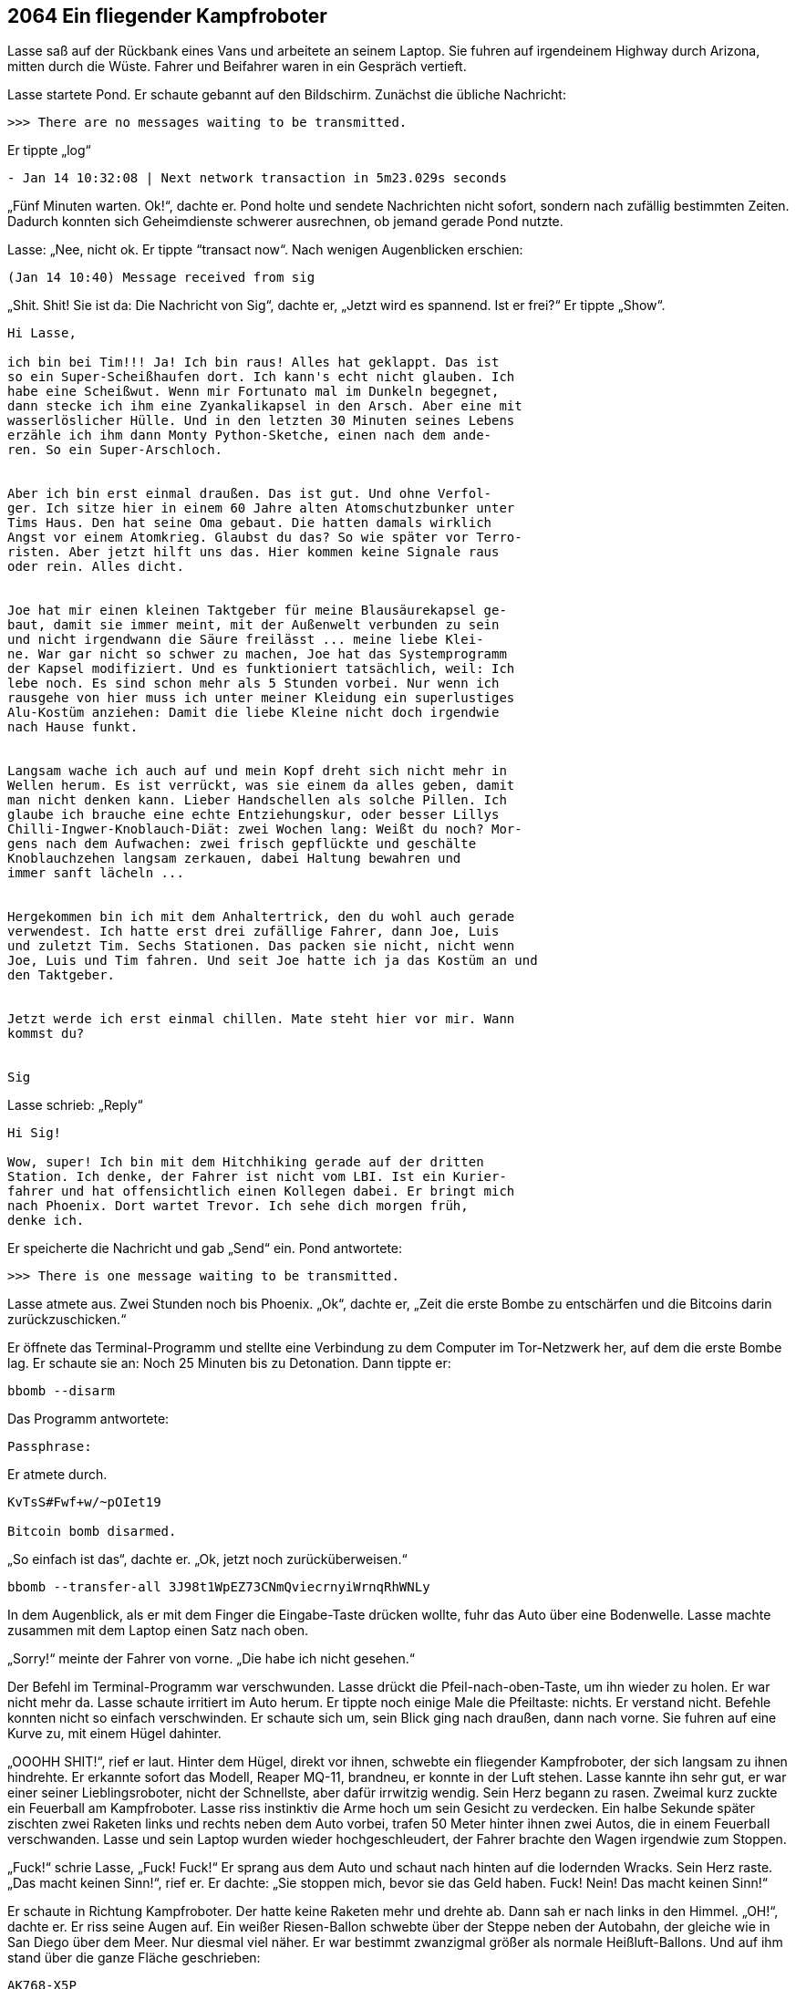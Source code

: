 == [big-number]#2064# Ein fliegender Kampfroboter 

[text-caps]#Lasse saß auf# der Rückbank eines Vans und arbeitete an seinem Laptop.
Sie fuhren auf irgendeinem Highway durch Arizona, mitten durch die Wüste.
Fahrer und Beifahrer waren in ein Gespräch vertieft.

Lasse startete Pond.
Er schaute gebannt auf den Bildschirm.
Zunächst die übliche Nachricht:

****
....
>>> There are no messages waiting to be transmitted.
....
****

Er tippte „log“ 

****
....
- Jan 14 10:32:08 | Next network transaction in 5m23.029s seconds
....
****

„Fünf Minuten warten. Ok!“, dachte er.
Pond holte und sendete Nachrichten nicht sofort, sondern nach zufällig bestimmten Zeiten.
Dadurch konnten sich Geheimdienste schwerer ausrechnen, ob jemand gerade Pond nutzte.

Lasse: „Nee, nicht ok.
Er tippte “transact now“.
Nach wenigen Augenblicken erschien:

****
....
(Jan 14 10:40) Message received from sig
....
****

„Shit. Shit!
Sie ist da: Die Nachricht von Sig“, dachte er, „Jetzt wird es spannend.
Ist er frei?“
Er tippte „Show“.

****
....
Hi Lasse,

ich bin bei Tim!!! Ja! Ich bin raus! Alles hat geklappt. Das ist
so ein Super-Scheißhaufen dort. Ich kann's echt nicht glauben. Ich
habe eine Scheißwut. Wenn mir Fortunato mal im Dunkeln begegnet,
dann stecke ich ihm eine Zyankalikapsel in den Arsch. Aber eine mit
wasserlöslicher Hülle. Und in den letzten 30 Minuten seines Lebens
erzähle ich ihm dann Monty Python-Sketche, einen nach dem ande-
ren. So ein Super-Arschloch.


Aber ich bin erst einmal draußen. Das ist gut. Und ohne Verfol-
ger. Ich sitze hier in einem 60 Jahre alten Atomschutzbunker unter
Tims Haus. Den hat seine Oma gebaut. Die hatten damals wirklich
Angst vor einem Atomkrieg. Glaubst du das? So wie später vor Terro-
risten. Aber jetzt hilft uns das. Hier kommen keine Signale raus
oder rein. Alles dicht.


Joe hat mir einen kleinen Taktgeber für meine Blausäurekapsel ge-
baut, damit sie immer meint, mit der Außenwelt verbunden zu sein
und nicht irgendwann die Säure freilässt ... meine liebe Klei-
ne. War gar nicht so schwer zu machen, Joe hat das Systemprogramm
der Kapsel modifiziert. Und es funktioniert tatsächlich, weil: Ich
lebe noch. Es sind schon mehr als 5 Stunden vorbei. Nur wenn ich
rausgehe von hier muss ich unter meiner Kleidung ein superlustiges
Alu-Kostüm anziehen: Damit die liebe Kleine nicht doch irgendwie
nach Hause funkt.


Langsam wache ich auch auf und mein Kopf dreht sich nicht mehr in
Wellen herum. Es ist verrückt, was sie einem da alles geben, damit
man nicht denken kann. Lieber Handschellen als solche Pillen. Ich
glaube ich brauche eine echte Entziehungskur, oder besser Lillys
Chilli-Ingwer-Knoblauch-Diät: zwei Wochen lang: Weißt du noch? Mor-
gens nach dem Aufwachen: zwei frisch gepflückte und geschälte
Knoblauchzehen langsam zerkauen, dabei Haltung bewahren und
immer sanft lächeln ...


Hergekommen bin ich mit dem Anhaltertrick, den du wohl auch gerade
verwendest. Ich hatte erst drei zufällige Fahrer, dann Joe, Luis
und zuletzt Tim. Sechs Stationen. Das packen sie nicht, nicht wenn
Joe, Luis und Tim fahren. Und seit Joe hatte ich ja das Kostüm an und
den Taktgeber.


Jetzt werde ich erst einmal chillen. Mate steht hier vor mir. Wann
kommst du?


Sig
....
****

Lasse schrieb: „Reply“

****
....
Hi Sig!

Wow, super! Ich bin mit dem Hitchhiking gerade auf der dritten
Station. Ich denke, der Fahrer ist nicht vom LBI. Ist ein Kurier-
fahrer und hat offensichtlich einen Kollegen dabei. Er bringt mich
nach Phoenix. Dort wartet Trevor. Ich sehe dich morgen früh,
denke ich.
....
****

Er speicherte die Nachricht und gab „Send“ ein.
Pond antwortete:

****
....
>>> There is one message waiting to be transmitted.
....
****

Lasse atmete aus.
Zwei Stunden noch bis Phoenix.
„Ok“, dachte er, „Zeit die erste Bombe zu entschärfen und die Bitcoins darin zurückzuschicken.“

Er öffnete das Terminal-Programm und stellte eine Verbindung zu dem Computer im Tor-Netzwerk her, auf dem die erste Bombe lag.
Er schaute sie an: Noch 25 Minuten bis zu Detonation.
Dann tippte er:

****
....
bbomb --disarm
....
****

Das Programm antwortete:

****
....
Passphrase:
....
****

Er atmete durch.

****
....
KvTsS#Fwf+w/~pOIet19

Bitcoin bomb disarmed.
....
****

„So einfach ist das“, dachte er. „Ok, jetzt noch zurücküberweisen.“

****
....
bbomb --transfer-all 3J98t1WpEZ73CNmQviecrnyiWrnqRhWNLy
....
****

In dem Augenblick, als er mit dem Finger die Eingabe-Taste drücken wollte, fuhr das Auto über eine Bodenwelle.
Lasse machte zusammen mit dem Laptop einen Satz nach oben.

„Sorry!“ meinte der Fahrer von vorne.
„Die habe ich nicht gesehen.“

Der Befehl im Terminal-Programm war verschwunden.
Lasse drückt die Pfeil-nach-oben-Taste, um ihn wieder zu holen.
Er war nicht mehr da.
Lasse schaute irritiert im Auto herum.
Er tippte noch einige Male die Pfeiltaste: nichts.
Er verstand nicht.
Befehle konnten nicht so einfach verschwinden.
Er schaute sich um, sein Blick ging nach draußen, dann nach vorne.
Sie fuhren auf eine Kurve zu, mit einem Hügel dahinter.

„OOOHH SHIT!“, rief er laut.
Hinter dem Hügel, direkt vor ihnen, schwebte ein fliegender Kampfroboter, der sich langsam zu ihnen hindrehte.
Er erkannte sofort das Modell, Reaper MQ-11, brandneu, er konnte in der Luft stehen.
Lasse kannte ihn sehr gut, er war einer seiner Lieblingsroboter, nicht der Schnellste, aber dafür irrwitzig wendig.
Sein Herz begann zu rasen.
Zweimal kurz zuckte ein Feuerball am Kampfroboter.
Lasse riss instinktiv die Arme hoch um sein Gesicht zu verdecken.
Ein halbe Sekunde später zischten zwei Raketen links und rechts neben dem Auto vorbei, trafen 50 Meter hinter ihnen zwei Autos, die in einem Feuerball verschwanden.
Lasse und sein Laptop wurden wieder hochgeschleudert, der Fahrer brachte den Wagen irgendwie zum Stoppen.

„Fuck!“ schrie Lasse, „Fuck! Fuck!“ Er sprang aus dem Auto und schaut nach hinten auf die lodernden Wracks.
Sein Herz raste.
„Das macht keinen Sinn!“, rief er.
Er dachte: „Sie stoppen mich, bevor sie das Geld haben. Fuck! Nein!
Das macht keinen Sinn!“

Er schaute in Richtung Kampfroboter.
Der hatte keine Raketen mehr und drehte ab.
Dann sah er nach links in den Himmel.
„OH!“, dachte er.
Er riss seine Augen auf.
Ein weißer Riesen-Ballon schwebte über der Steppe neben der Autobahn, der gleiche wie in San Diego über dem Meer.
Nur diesmal viel näher.
Er war bestimmt zwanzigmal größer als normale Heißluft-Ballons.
Und auf ihm stand über die ganze Fläche geschrieben:

****
....
AK768-X5P

sZEf\~ofUA+
....
****

Lasse starrte ihn an und nickte langsam.
Er kannte den Ballon gut.
Er kam von TRON.
Aber was machte er hier? Jetzt?
Es war ein Hinweis für ihn.
Die Bodenwelle hatte ihn am Abschicken der Bitcoins gehindert.
Der Kampfroboter war eine Einschüchterung vom LBI, sie waren wohl nervös geworden.
Es war ein kleiner Gruß: „Wir sind bei dir und zu allem bereit.“

„Scheiße!“, dachte er, "dafür bringen sie Menschen um ...“
Er fasste sich an den Bauch.
„Aber was will mir TRON sagen?
sZEf\~ofUA+ ist ein Passwort, klar.
Aber AK768-X5P? Was war das? Ich kenne das irgendwo her.“
Er dachte nach.
Er lief auf der Autobahn einige Male im Kreis herum.
„Ja! Klar! Das ist ein Satellit.“

Er sprang ins Auto und tippe etwas auf seinem Laptop.

Lasse zu sich selbst: „Das muss der Satellit sein, über den das LBI die Kampfroboter steuert.“
Er dachte: „Wir haben ihn gefunden. Endlich!
Und gleich einen Zugang dazu.
Sigur muss das wissen.
Jetzt sofort.
Dann können wir sie jagen.
Das wird ein Ding.
Ja, sie haben sich gezeigt.
Jetzt finden wir ihre Kampfroboter.
Das wird ein Spaß.“

Er lächelte und tippte.

****
....
Hi Sig,

Vom AK768-X5P aus werden die LBI-Kampfroboter gesteuert. Einer
war eben bei 34.513079 / -113.4173765, ein neuer Reaper
MQ-11. Kannst du ihn finden? Ich komme dazu, wenn ich in
Phoenix das Auto gewechselt habe. Das Passwort ist sZEf\~ofUA+

Lasse.
....
****

Er wartete bis Pond die Nachricht verschickt hatte und klappte seinen Laptop zu.

